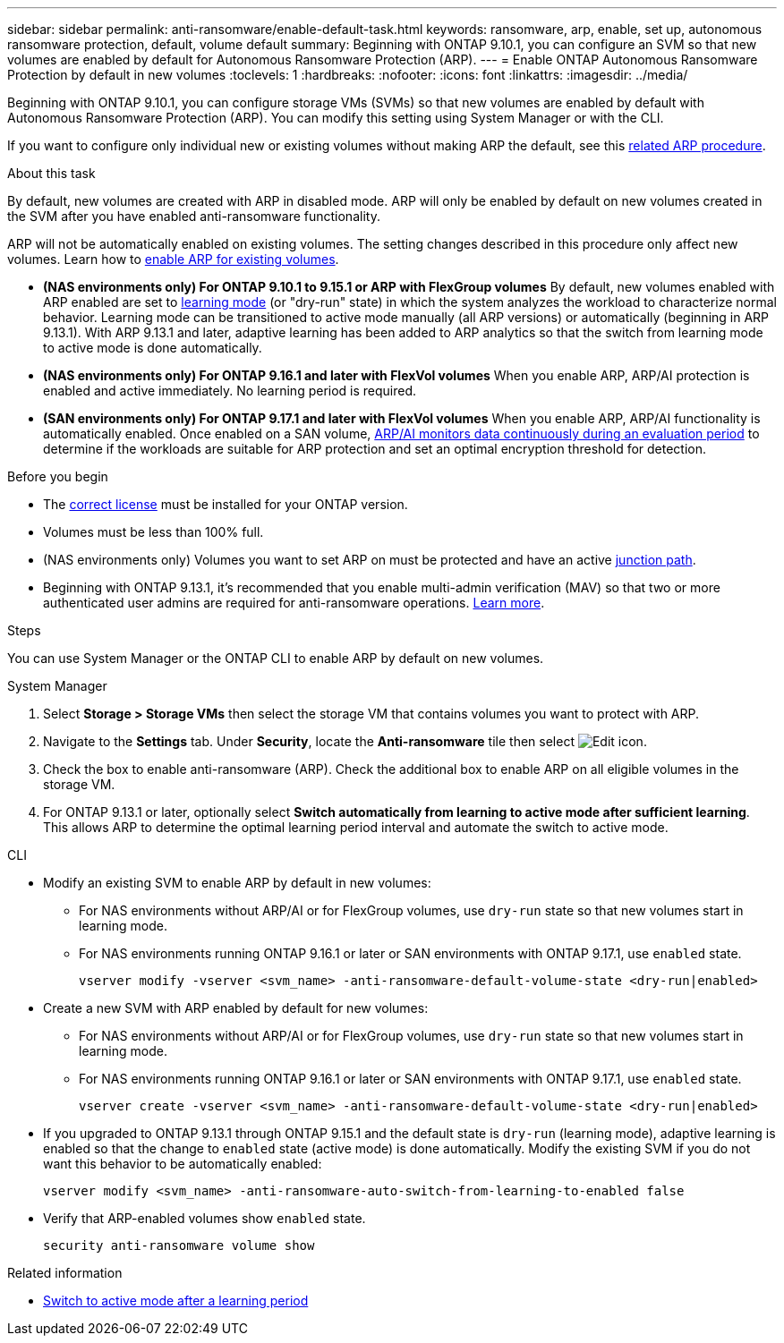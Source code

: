 ---
sidebar: sidebar
permalink: anti-ransomware/enable-default-task.html
keywords: ransomware, arp, enable, set up, autonomous ransomware protection, default, volume default
summary: Beginning with ONTAP 9.10.1, you can configure an SVM so that new volumes are enabled by default for Autonomous Ransomware Protection (ARP).
---
= Enable ONTAP Autonomous Ransomware Protection by default in new volumes
:toclevels: 1
:hardbreaks:
:nofooter:
:icons: font
:linkattrs:
:imagesdir: ../media/

[.lead]
Beginning with ONTAP 9.10.1, you can configure storage VMs (SVMs) so that new volumes are enabled by default with Autonomous Ransomware Protection (ARP). You can modify this setting using System Manager or with the CLI. 

If you want to configure only individual new or existing volumes without making ARP the default, see this link:enable-task.html[related ARP procedure].

//This procedure applies to FAS, AFF, and ASA systems. If you have an ASA r2 system (ASA A1K, ASA A90, ASA A70, ASA A50, ASA A30, or ASA A20), follow these steps (link to be provided) to enable ARP.

.About this task

By default, new volumes are created with ARP in disabled mode. ARP will only be enabled by default on new volumes created in the SVM after you have enabled anti-ransomware functionality. 

ARP will not be automatically enabled on existing volumes. The setting changes described in this procedure only affect new volumes. Learn how to link:enable-task.html[enable ARP for existing volumes].

* *(NAS environments only) For ONTAP 9.10.1 to 9.15.1 or ARP with FlexGroup volumes* 
By default, new volumes enabled with ARP enabled are set to link:index.html#learning-and-active-modes[learning mode] (or "dry-run" state) in which the system analyzes the workload to characterize normal behavior. Learning mode can be transitioned to active mode manually (all ARP versions) or automatically (beginning in ARP 9.13.1). With ARP 9.13.1 and later, adaptive learning has been added to ARP analytics so that the switch from learning mode to active mode is done automatically. 

* *(NAS environments only) For ONTAP 9.16.1 and later with FlexVol volumes*
When you enable ARP, ARP/AI protection is enabled and active immediately. No learning period is required.

* *(SAN environments only) For ONTAP 9.17.1 and later with FlexVol volumes*
When you enable ARP, ARP/AI functionality is automatically enabled. Once enabled on a SAN volume, link:respond-san-entropy-eval-period.html[ARP/AI monitors data continuously during an evaluation period] to determine if the workloads are suitable for ARP protection and set an optimal encryption threshold for detection.

.Before you begin 

* The xref:index.html[correct license] must be installed for your ONTAP version.
* Volumes must be less than 100% full.
* (NAS environments only) Volumes you want to set ARP on must be protected and have an active link:../concepts/namespaces-junction-points-concept.html[junction path].
* Beginning with ONTAP 9.13.1, it's recommended that you enable multi-admin verification (MAV) so that two or more authenticated user admins are required for anti-ransomware operations. link:../multi-admin-verify/enable-disable-task.html[Learn more].

.Steps

You can use System Manager or the ONTAP CLI to enable ARP by default on new volumes. 

[role="tabbed-block"]
====
.System Manager
--
. Select *Storage > Storage VMs* then select the storage VM that contains volumes you want to protect with ARP.
. Navigate to the *Settings* tab. Under *Security*, locate the **Anti-ransomware** tile then select image:icon_pencil.gif[Edit icon].
. Check the box to enable anti-ransomware (ARP). Check the additional box to enable ARP on all eligible volumes in the storage VM.
. For ONTAP 9.13.1 or later, optionally select *Switch automatically from learning to active mode after sufficient learning*. This allows ARP to determine the optimal learning period interval and automate the switch to active mode.

--

.CLI
--
* Modify an existing SVM to enable ARP by default in new volumes:
+
** For NAS environments without ARP/AI or for FlexGroup volumes, use `dry-run` state so that new volumes start in learning mode. 
** For NAS environments running ONTAP 9.16.1 or later or SAN environments with ONTAP 9.17.1, use `enabled` state.
+
[source, cli]
----
vserver modify -vserver <svm_name> -anti-ransomware-default-volume-state <dry-run|enabled>
----

* Create a new SVM with ARP enabled by default for new volumes:
+
** For NAS environments without ARP/AI or for FlexGroup volumes, use `dry-run` state so that new volumes start in learning mode. 
** For NAS environments running ONTAP 9.16.1 or later or SAN environments with ONTAP 9.17.1, use `enabled` state.
+
[source, cli]
----
vserver create -vserver <svm_name> -anti-ransomware-default-volume-state <dry-run|enabled>
----

* If you upgraded to ONTAP 9.13.1 through ONTAP 9.15.1 and the default state is `dry-run` (learning mode), adaptive learning is enabled so that the change to `enabled` state (active mode) is done automatically. Modify the existing SVM if you do not want this behavior to be automatically enabled:
+
[source, cli]
----
vserver modify <svm_name> -anti-ransomware-auto-switch-from-learning-to-enabled false
----

* Verify that ARP-enabled volumes show `enabled` state.
+
[source, cli]
----
security anti-ransomware volume show
----
--
====

.Related information

* link:switch-learning-to-active-mode.html[Switch to active mode after a learning period]

// 2025-May 21, ontapdoc-2689
// 2025 Jan 21, ONTAPDOC-1070
// 2025-1-16, ontapdoc-2645
// 2024-9-17, ontapdoc-2204
// 2024 may 16, ontapdoc-1986
// 2023-02-27, #1262
// 21 dec 2023, ontapdoc-1550
// 18 may 2023, ontapdoc-1046
// 2023-04-06, ontapdoc-931
// 2022 Dec 16, ontap-issues-739
// 2022-08-25, BURT 1499112
// 2022 June 2, BURT 1466313
// 2022-03-30, Jira IE-517
// 2022-03-22, ontap-issues-419
// 07 DEC 2021, BURT 1430515
// 29 OCT 2021, Jira IE-353
